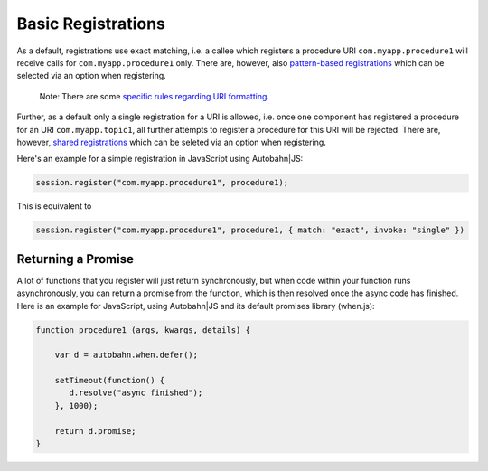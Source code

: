 
Basic Registrations
===================

As a default, registrations use exact matching, i.e. a callee which
registers a procedure URI ``com.myapp.procedure1`` will receive calls
for ``com.myapp.procedure1`` only. There are, however, also
`pattern-based registrations <Pattern%20Based%20Registrations>`__ which
can be selected via an option when registering.

    Note: There are some `specific rules regarding URI
    formatting <URI%20Format>`__.

Further, as a default only a single registration for a URI is allowed,
i.e. once one component has registered a procedure for an URI
``com.myapp.topic1``, all further attempts to register a procedure for
this URI will be rejected. There are, however, `shared
registrations <Shared%20Registrations>`__ which can be seleted via an
option when registering.

Here's an example for a simple registration in JavaScript using
Autobahn\|JS:

.. code:: javascript

    session.register("com.myapp.procedure1", procedure1);

This is equivalent to

.. code:: javascript

    session.register("com.myapp.procedure1", procedure1, { match: "exact", invoke: "single" })

Returning a Promise
-------------------

A lot of functions that you register will just return synchronously, but
when code within your function runs asynchronously, you can return a
promise from the function, which is then resolved once the async code
has finished. Here is an example for JavaScript, using Autobahn\|JS and
its default promises library (when.js):

.. code:: javascript

    function procedure1 (args, kwargs, details) {

        var d = autobahn.when.defer();

        setTimeout(function() {
           d.resolve("async finished");
        }, 1000);

        return d.promise;
    }
